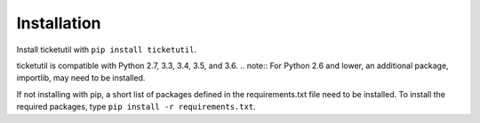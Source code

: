 Installation
============

Install ticketutil with ``pip install ticketutil``.

ticketutil is compatible with Python 2.7, 3.3, 3.4, 3.5, and 3.6.
.. note:: For Python 2.6 and lower, an additional package, importlib, may
need to be installed.

If not installing with pip, a short list of packages defined in the
requirements.txt file need to be installed. To install the required
packages, type ``pip install -r requirements.txt``.